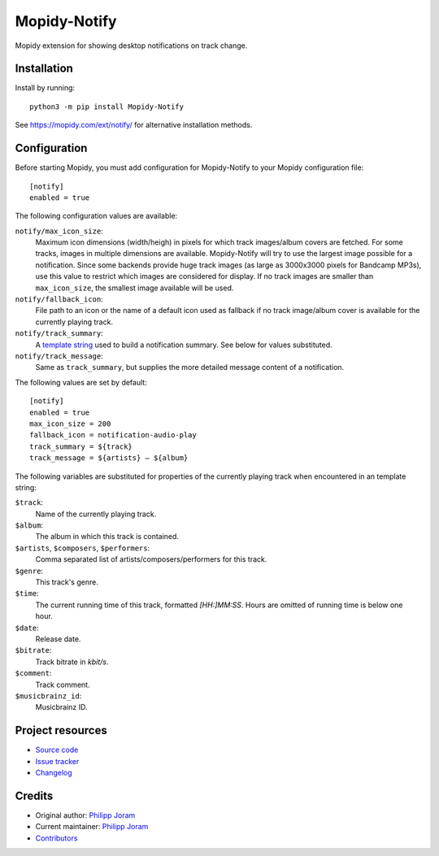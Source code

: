 ****************************
Mopidy-Notify
****************************

.. image:: https://img.shields.io/pypi/v/Mopidy-Notify
    :target: https://pypi.org/project/Mopidy-Notify/
    :alt: Latest PyPI version

.. image:: https://img.shields.io/github/workflow/status/phijor/mopidy-notify/CI
    :target: https://github.com/phijor/mopidy-notify/actions
    :alt: CI build status

.. image:: https://img.shields.io/codecov/c/gh/phijor/mopidy-notify
    :target: https://codecov.io/gh/phijor/mopidy-notify
    :alt: Test coverage

Mopidy extension for showing desktop notifications on track change.


Installation
============

Install by running::

    python3 -m pip install Mopidy-Notify

See https://mopidy.com/ext/notify/ for alternative installation methods.


Configuration
=============

Before starting Mopidy, you must add configuration for
Mopidy-Notify to your Mopidy configuration file::

    [notify]
    enabled = true

The following configuration values are available:

:literal:`notify/max_icon_size`:
    Maximum icon dimensions (width/heigh) in pixels for which track images/album covers are fetched.
    For some tracks, images in multiple dimensions are available.
    Mopidy-Notify will try to use the largest image possible for a notification.
    Since some backends provide huge track images (as large as 3000x3000 pixels for Bandcamp MP3s), use this value to restrict which images are considered for display.
    If no track images are smaller than :literal:`max_icon_size`, the smallest image available will be used.

:literal:`notify/fallback_icon`:
    File path to an icon or the name of a default icon used as fallback if no track image/album cover is available for the currently playing track.

:literal:`notify/track_summary`:
    A `template string <https://docs.python.org/3/library/string.html#template-strings>`_ used to build a notification summary.
    See below for values substituted.

:literal:`notify/track_message`:
    Same as :literal:`track_summary`, but supplies the more detailed message content of a notification.

The following values are set by default::

    [notify]
    enabled = true
    max_icon_size = 200
    fallback_icon = notification-audio-play
    track_summary = ${track}
    track_message = ${artists} — ${album}


The following variables are substituted for properties of the currently playing track when encountered in an template string:

:literal:`$track`:
    Name of the currently playing track.
:literal:`$album`:
    The album in which this track is contained.
:literal:`$artists`, :literal:`$composers`, :literal:`$performers`:
    Comma separated list of artists/composers/performers for this track.
:literal:`$genre`:
    This track's genre.
:literal:`$time`:
    The current running time of this track, formatted `[HH:]MM:SS`.
    Hours are omitted of running time is below one hour.
:literal:`$date`:
    Release date.
:literal:`$bitrate`:
    Track bitrate in `kbit/s`.
:literal:`$comment`:
    Track comment.
:literal:`$musicbrainz_id`:
    Musicbrainz ID.

Project resources
=================

- `Source code <https://github.com/phijor/mopidy-notify>`_
- `Issue tracker <https://github.com/phijor/mopidy-notify/issues>`_
- `Changelog <https://github.com/phijor/mopidy-notify/blob/master/CHANGELOG.rst>`_


Credits
=======

- Original author: `Philipp Joram <https://github.com/phijor>`__
- Current maintainer: `Philipp Joram <https://github.com/phijor>`__
- `Contributors <https://github.com/phijor/mopidy-notify/graphs/contributors>`_
